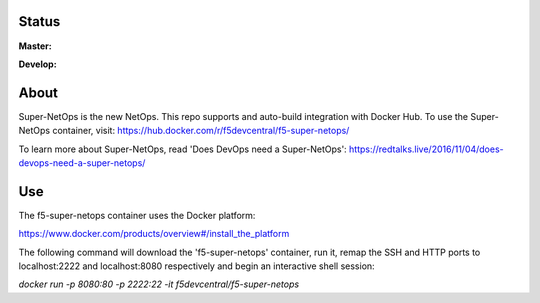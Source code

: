 Status
------

**Master:** |badge_rtd_latest| |badge_travis_master|

**Develop:** |badge_rtd_develop| |badge_travis_develop|

About
-----

Super-NetOps is the new NetOps. This repo supports and auto-build integration
with Docker Hub. To use the Super-NetOps container, visit:
https://hub.docker.com/r/f5devcentral/f5-super-netops/

To learn more about Super-NetOps, read 'Does DevOps need a Super-NetOps': https://redtalks.live/2016/11/04/does-devops-need-a-super-netops/

Use
---

The f5-super-netops container uses the Docker platform:

https://www.docker.com/products/overview#/install_the_platform

The following command will download the 'f5-super-netops' container, run it,
remap the SSH and HTTP ports to localhost:2222 and localhost:8080 respectively
and begin an interactive shell session:

`docker run -p 8080:80 -p 2222:22 -it f5devcentral/f5-super-netops`


.. |badge_travis_master| image:: https://www.travis-ci.org/f5devcentral/f5-super-netops-container.svg?branch=master
   :target: https://www.travis-ci.org/f5devcentral/f5-super-netops-container

.. |badge_travis_develop| image:: https://www.travis-ci.org/f5devcentral/f5-super-netops-container.svg?branch=develop
   :target: https://www.travis-ci.org/f5devcentral/f5-super-netops-container

.. |badge_rtd_latest| image:: https://readthedocs.org/projects/f5-super-netops-container/badge/?version=latest
   :target: http://f5-super-netops-container.readthedocs.io/en/latest/?badge=latest

.. |badge_rtd_develop| image:: https://readthedocs.org/projects/f5-super-netops-container/badge/?version=develop
   :target: http://f5-super-netops-container.readthedocs.io/en/develop/?badge=develop
